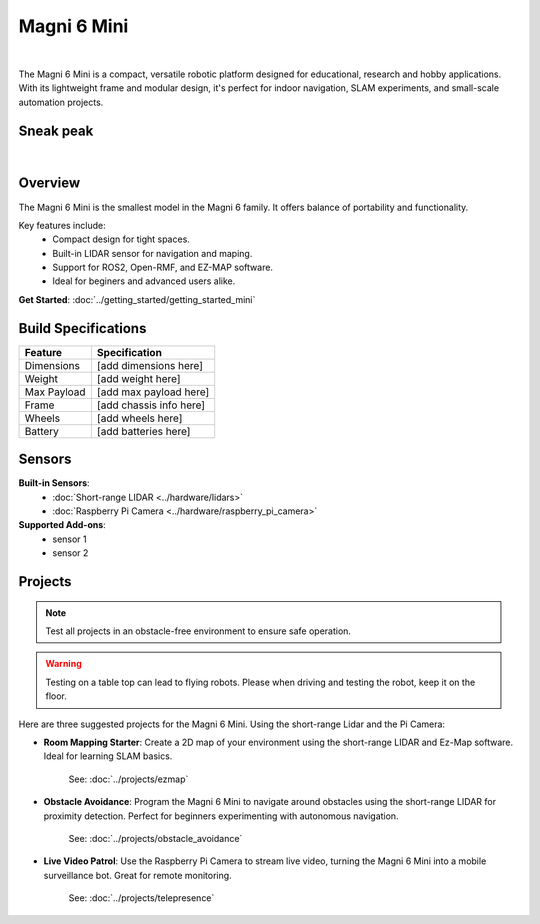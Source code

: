 Magni 6 Mini
===========

.. image:: /_static/magni-mini/magni6_mini.jpg
   :alt: Magni 6 Mini
   :width: 400px
   :align: center

.. the "|" adds vertical space in the page.
|

The Magni 6 Mini is a compact, versatile robotic platform designed for educational, research and hobby applications. 
With its lightweight frame and modular design, it's perfect for indoor navigation, SLAM experiments, and small-scale automation projects.

Sneak peak
----------

.. raw:: html

    <div style="display: flex; justify-content: center;"> 
        <iframe 
            width="560" height="315" 
            src="https://www.youtube.com/embed/dL5KSdB5WjE" 
            frameborder="0" 
            allowfullscreen 
            referrerpolicy="no-referrer-when-downgrade">
        </iframe>
    </div>

|

Overview
--------

The Magni 6 Mini is the smallest model in the Magni 6 family. It offers balance of portability and functionality. 

Key features include:
    - Compact design for tight spaces.
    - Built-in LIDAR sensor for navigation and maping.
    - Support for ROS2, Open-RMF, and EZ-MAP software.
    - Ideal for beginers and advanced users alike.


**Get Started**: :doc:`../getting_started/getting_started_mini`


Build Specifications
--------------------
==================  =========================
**Feature**         **Specification**
==================  =========================
Dimensions          [add dimensions here]
Weight              [add weight here]
Max Payload         [add max payload here]
Frame               [add chassis info here]
Wheels              [add wheels here]
Battery             [add batteries here]
==================  =========================


Sensors
-------

**Built-in Sensors**:
    - :doc:`Short-range LIDAR <../hardware/lidars>`
    - :doc:`Raspberry Pi Camera <../hardware/raspberry_pi_camera>`

**Supported Add-ons**:
    - sensor 1 
    - sensor 2
.. TODO: Ask ragarding which sensors would be compatible.


Projects
--------

.. note::
    Test all projects in an obstacle-free environment to ensure safe operation.


.. warning::
    Testing on a table top can lead to flying robots. Please when driving and testing the robot, keep it on the floor.


Here are three suggested projects for the Magni 6 Mini. Using the short-range Lidar and the Pi Camera:

- **Room Mapping Starter**: Create a 2D map of your environment using the short-range LIDAR and Ez-Map software. Ideal for learning SLAM basics.

    See: :doc:`../projects/ezmap`


- **Obstacle Avoidance**: Program the Magni 6 Mini to navigate around obstacles using the short-range LIDAR for proximity detection. Perfect for beginners experimenting with autonomous navigation.

    See: :doc:`../projects/obstacle_avoidance`

- **Live Video Patrol**: Use the Raspberry Pi Camera to stream live video, turning the Magni 6 Mini into a mobile surveillance bot. Great for remote monitoring.

    See: :doc:`../projects/telepresence`


